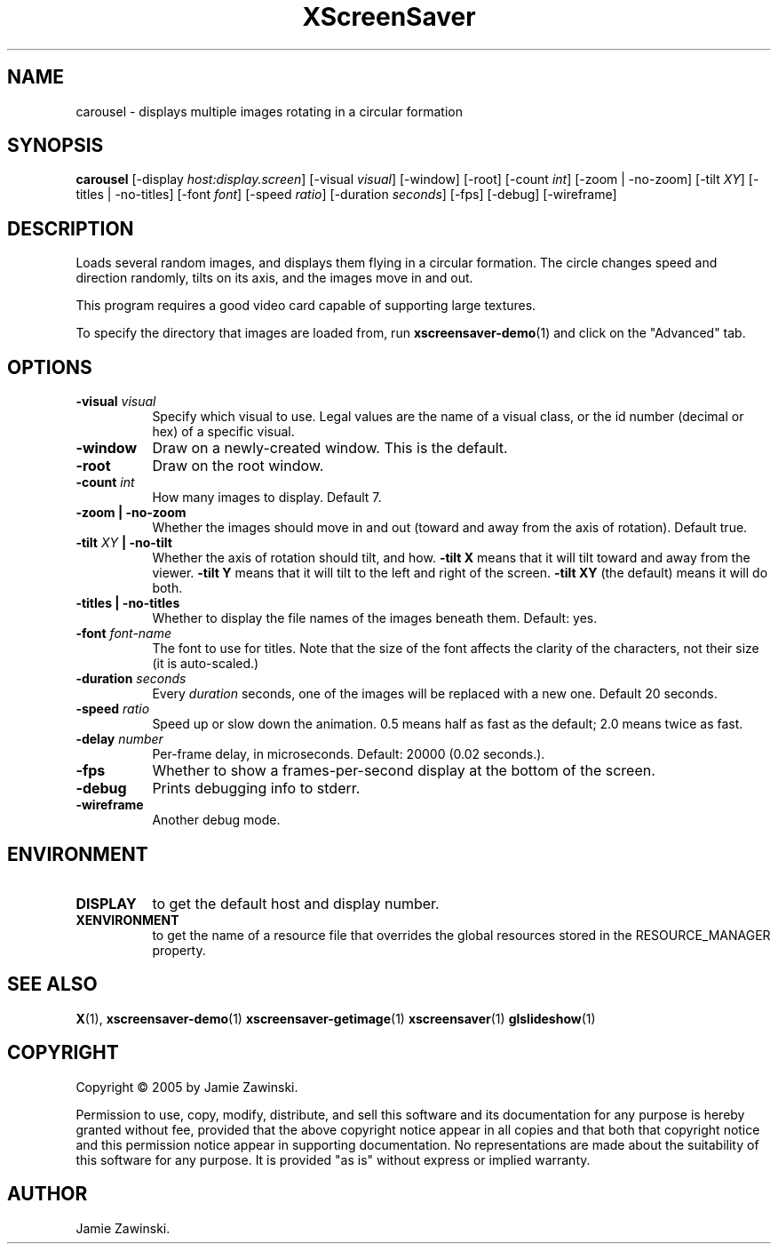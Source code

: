 .TH XScreenSaver 1 "" "X Version 11"
.SH NAME
carousel - displays multiple images rotating in a circular formation
.SH SYNOPSIS
.B carousel
[\-display \fIhost:display.screen\fP]
[\-visual \fIvisual\fP]
[\-window]
[\-root]
[\-count \fIint\fP]
[\-zoom | \-no\-zoom]
[\-tilt \fIXY\fP]
[\-titles | \-no\-titles]
[\-font \fIfont\fP]
[\-speed \fIratio\fP]
[\-duration \fIseconds\fP]
[\-fps]
[\-debug]
[\-wireframe]
.SH DESCRIPTION
Loads several random images, and displays them flying in a circular
formation.  The circle changes speed and direction randomly, tilts on
its axis, and the images move in and out.

This program requires a good video card capable of supporting large
textures.

To specify the directory that images are loaded from, run
.BR xscreensaver-demo (1)
and click on the "Advanced" tab.
.SH OPTIONS
.TP 8
.B \-visual \fIvisual\fP
Specify which visual to use.  Legal values are the name of a visual class,
or the id number (decimal or hex) of a specific visual.
.TP 8
.B \-window
Draw on a newly-created window.  This is the default.
.TP 8
.B \-root
Draw on the root window.
.TP 8
.B \-count \fIint\fP
How many images to display.  Default 7.
.TP 8
.B \-zoom \fB| \-no\-zoom\fP
Whether the images should move in and out (toward and away from the
axis of rotation).  Default true.
.TP 8
.B \-tilt \fIXY\fP \fB| \-no\-tilt\fP
Whether the axis of rotation should tilt, and how.  \fB-tilt X\fP
means that it will tilt toward and away from the viewer.  
\fB-tilt Y\fP means that it will tilt to the left and right of the
screen.  \fB-tilt XY\fP (the default) means it will do both.
.TP 8
.B \-titles \fB| \-no\-titles\fP
Whether to display the file names of the images beneath them.  Default: yes.
.TP 8
.B \-font \fIfont-name\fP
The font to use for titles.  Note that the size of the font affects
the clarity of the characters, not their size (it is auto-scaled.)
.TP 8
.B \-duration \fIseconds\fP
Every \fIduration\fP seconds, one of the images will be replaced
with a new one.  Default 20 seconds.
.TP 8
.B \-speed \fIratio\fP
Speed up or slow down the animation.  0.5 means half as fast as the
default; 2.0 means twice as fast.
.TP 8
.B \-delay \fInumber\fP
Per-frame delay, in microseconds.  Default: 20000 (0.02 seconds.).
.TP 8
.B \-fps
Whether to show a frames-per-second display at the bottom of the screen.
.TP 8
.B \-debug
Prints debugging info to stderr.
.TP 8
.B \-wireframe
Another debug mode.
.SH ENVIRONMENT
.PP
.TP 8
.B DISPLAY
to get the default host and display number.
.TP 8
.B XENVIRONMENT
to get the name of a resource file that overrides the global resources
stored in the RESOURCE_MANAGER property.
.SH SEE ALSO
.BR X (1),
.BR xscreensaver-demo (1)
.BR xscreensaver-getimage (1)
.BR xscreensaver (1)
.BR glslideshow (1)
.SH COPYRIGHT
Copyright \(co 2005 by Jamie Zawinski.

Permission to use, copy, modify, distribute, and sell this software and
its documentation for any purpose is hereby granted without fee,
provided that the above copyright notice appear in all copies and that
both that copyright notice and this permission notice appear in
supporting documentation.  No representations are made about the
suitability of this software for any purpose.  It is provided "as is"
without express or implied warranty.
.SH AUTHOR
Jamie Zawinski.
